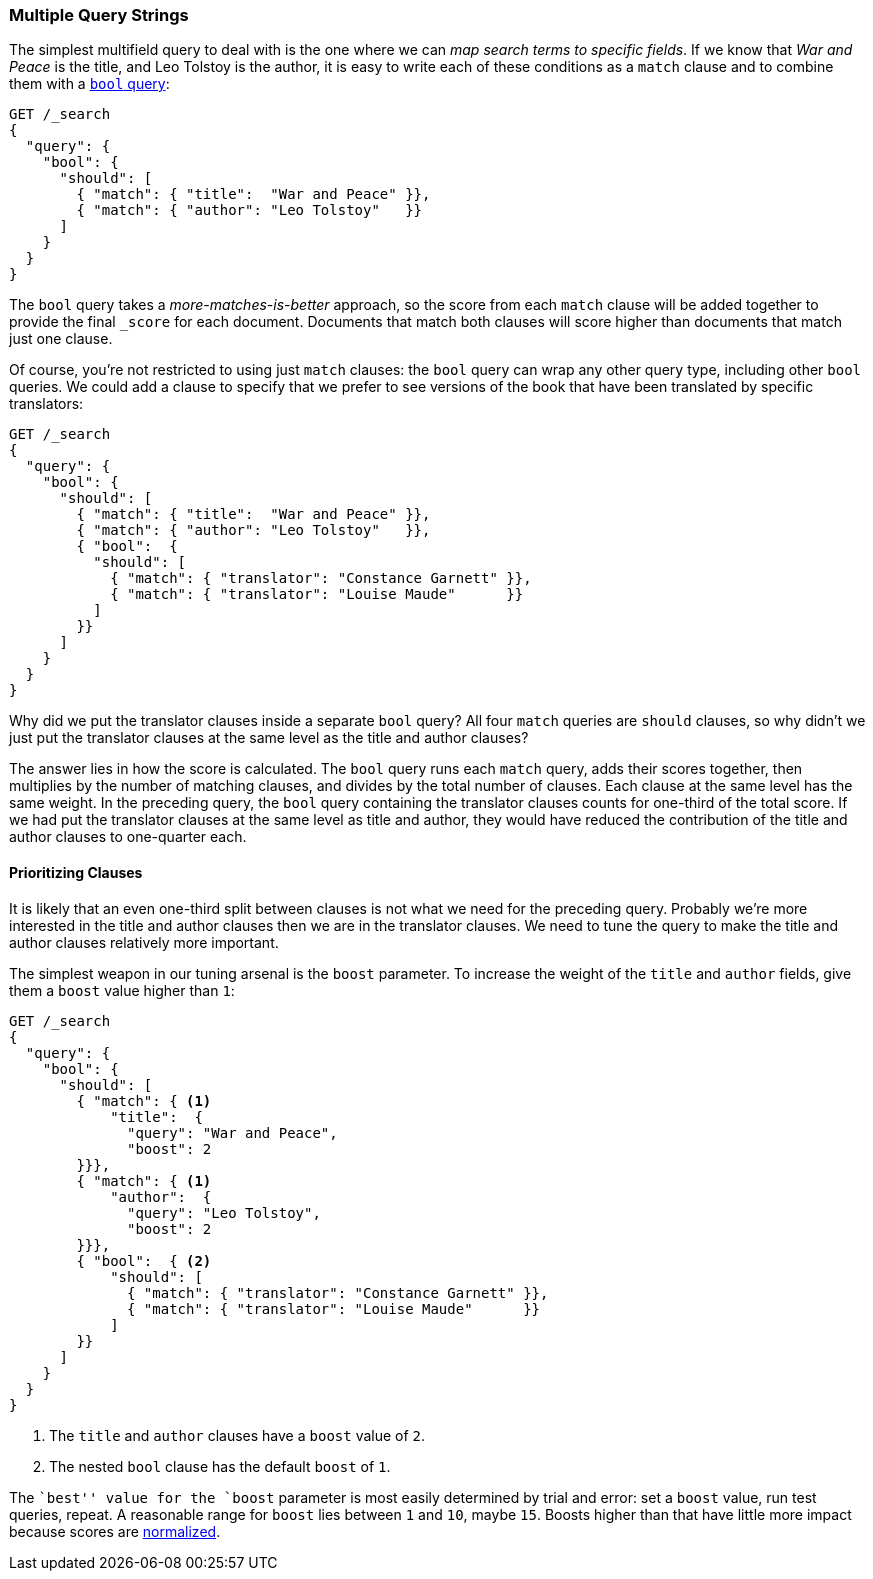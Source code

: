 [[multi-query-strings]]
=== Multiple Query Strings

The simplest multifield query to deal with is the ((("multifield search", "multiple query strings")))one where we can _map
search terms to specific fields_. If we know that _War and Peace_ is the
title, and Leo Tolstoy is the author, it is easy to write each of these
conditions as a `match` clause ((("match clause, mapping search terms to specific fields")))((("bool query", "mapping search terms to specific fields in match clause")))and to combine them with a <<bool-query,`bool`
query>>:

[source,js]
--------------------------------------------------
GET /_search
{
  "query": {
    "bool": {
      "should": [
        { "match": { "title":  "War and Peace" }},
        { "match": { "author": "Leo Tolstoy"   }}
      ]
    }
  }
}
--------------------------------------------------
// SENSE: 110_Multi_Field_Search/05_Multiple_query_strings.json

The `bool` query takes a _more-matches-is-better_ approach, so the score from
each `match` clause will be added together to provide the final `_score` for
each document. Documents that match both clauses will score higher than
documents that match just one clause.

Of course, you're not restricted to using just `match` clauses: the `bool`
query can wrap any other query type, ((("bool query", "nested bool query in")))including other `bool` queries.  We could
add a clause to specify that we prefer to see versions of the book that have
been translated by specific translators:

[source,js]
--------------------------------------------------
GET /_search
{
  "query": {
    "bool": {
      "should": [
        { "match": { "title":  "War and Peace" }},
        { "match": { "author": "Leo Tolstoy"   }},
        { "bool":  {
          "should": [
            { "match": { "translator": "Constance Garnett" }},
            { "match": { "translator": "Louise Maude"      }}
          ]
        }}
      ]
    }
  }
}
--------------------------------------------------
// SENSE: 110_Multi_Field_Search/05_Multiple_query_strings.json


Why did we put the translator clauses inside a separate `bool` query?  All four
`match` queries are `should` clauses, so why didn't we just put the translator
clauses at the same level as the title and author clauses?

The answer lies in how the score is calculated.((("relevance scores", "calculation in bool queries")))  The `bool` query runs each
`match` query, adds their scores together, then multiplies by the number of
matching clauses, and divides by the total number of clauses. Each clause at
the same level has the same weight. In the preceding query, the `bool` query
containing the translator clauses counts for one-third of the total score. If we had
put the translator clauses at the same level as title and author, they
would have reduced the contribution of the title and author clauses to one-quarter each.

[[prioritizing-clauses]]
==== Prioritizing Clauses

It is likely that an even one-third split between clauses is not what we need for
the preceding query. ((("multifield search", "multiple query strings", "prioritizing query clauses")))((("bool query", "prioritizing clauses"))) Probably we're more interested in the title and author
clauses then we are in the translator clauses. We need to tune the query to
make the title and author clauses relatively more important.

The simplest weapon in our tuning arsenal is the `boost` parameter. To
increase the weight of the `title` and `author` fields, give ((("boost parameter", "using to prioritize query clauses")))((("weight", "using boost parameter to prioritize query clauses")))them a `boost`
value higher than `1`:

[source,js]
--------------------------------------------------
GET /_search
{
  "query": {
    "bool": {
      "should": [
        { "match": { <1>
            "title":  {
              "query": "War and Peace",
              "boost": 2
        }}},
        { "match": { <1>
            "author":  {
              "query": "Leo Tolstoy",
              "boost": 2
        }}},
        { "bool":  { <2>
            "should": [
              { "match": { "translator": "Constance Garnett" }},
              { "match": { "translator": "Louise Maude"      }}
            ]
        }}
      ]
    }
  }
}
--------------------------------------------------
// SENSE: 110_Multi_Field_Search/05_Multiple_query_strings.json

<1> The `title` and `author` clauses have a `boost` value of `2`.
<2> The nested `bool` clause has the default `boost` of `1`.

The ``best'' value for the `boost` parameter is most easily determined by
trial and error: set a `boost` value, run test queries, repeat. A reasonable
range for `boost` lies between `1` and `10`, maybe `15`. Boosts higher than
that have little more impact because scores are
<<boost-normalization,normalized>>.

